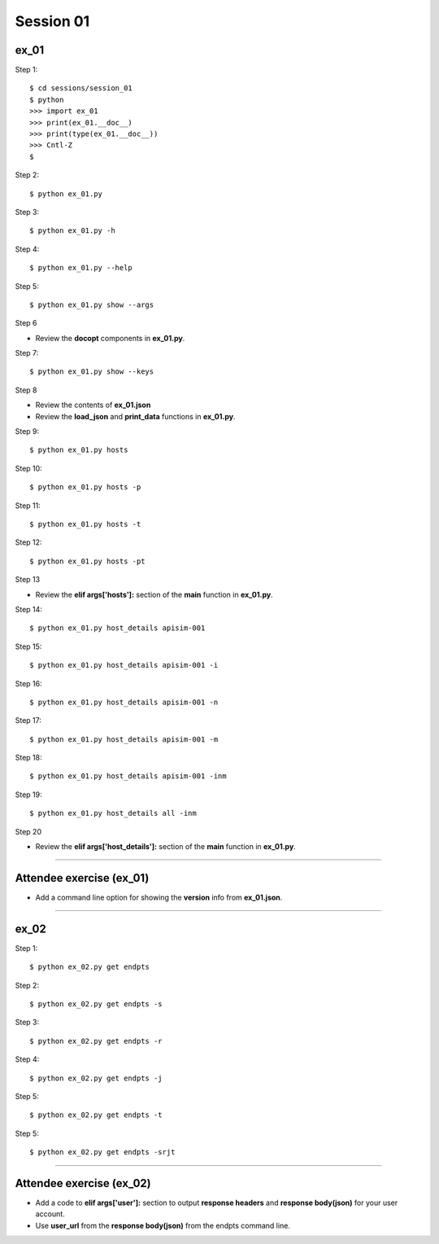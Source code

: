 Session 01
==========

ex_01
-----

Step 1::

    $ cd sessions/session_01
    $ python
    >>> import ex_01
    >>> print(ex_01.__doc__)
    >>> print(type(ex_01.__doc__))
    >>> Cntl-Z
    $

Step 2::

    $ python ex_01.py

Step 3::

    $ python ex_01.py -h

Step 4::

    $ python ex_01.py --help

Step 5::

    $ python ex_01.py show --args

Step 6

- Review the **docopt** components in **ex_01.py**.

Step 7::

    $ python ex_01.py show --keys

Step 8

- Review the contents of **ex_01.json**
- Review the **load_json** and **print_data** functions in **ex_01.py**.

Step 9::

    $ python ex_01.py hosts

Step 10::

    $ python ex_01.py hosts -p

Step 11::

    $ python ex_01.py hosts -t

Step 12::

    $ python ex_01.py hosts -pt

Step 13

- Review the **elif args['hosts']:** section of the **main** function in **ex_01.py**.

Step 14::

    $ python ex_01.py host_details apisim-001

Step 15::

    $ python ex_01.py host_details apisim-001 -i

Step 16::

    $ python ex_01.py host_details apisim-001 -n

Step 17::

    $ python ex_01.py host_details apisim-001 -m

Step 18::

    $ python ex_01.py host_details apisim-001 -inm

Step 19::

    $ python ex_01.py host_details all -inm

Step 20

- Review the **elif args['host_details']:** section of the **main** function in **ex_01.py**.

****

Attendee exercise (ex_01)
-------------------------

- Add a command line option for showing the **version** info from **ex_01.json**.

****

ex_02
-----

Step 1::

    $ python ex_02.py get endpts

Step 2::

    $ python ex_02.py get endpts -s

Step 3::

    $ python ex_02.py get endpts -r

Step 4::

    $ python ex_02.py get endpts -j

Step 5::

    $ python ex_02.py get endpts -t

Step 5::

    $ python ex_02.py get endpts -srjt

****

Attendee exercise (ex_02)
-------------------------

- Add a code to **elif args['user']:** section to output **response headers** and **response body(json)** for your user account.
- Use **user_url** from the **response body(json)** from the endpts command line.